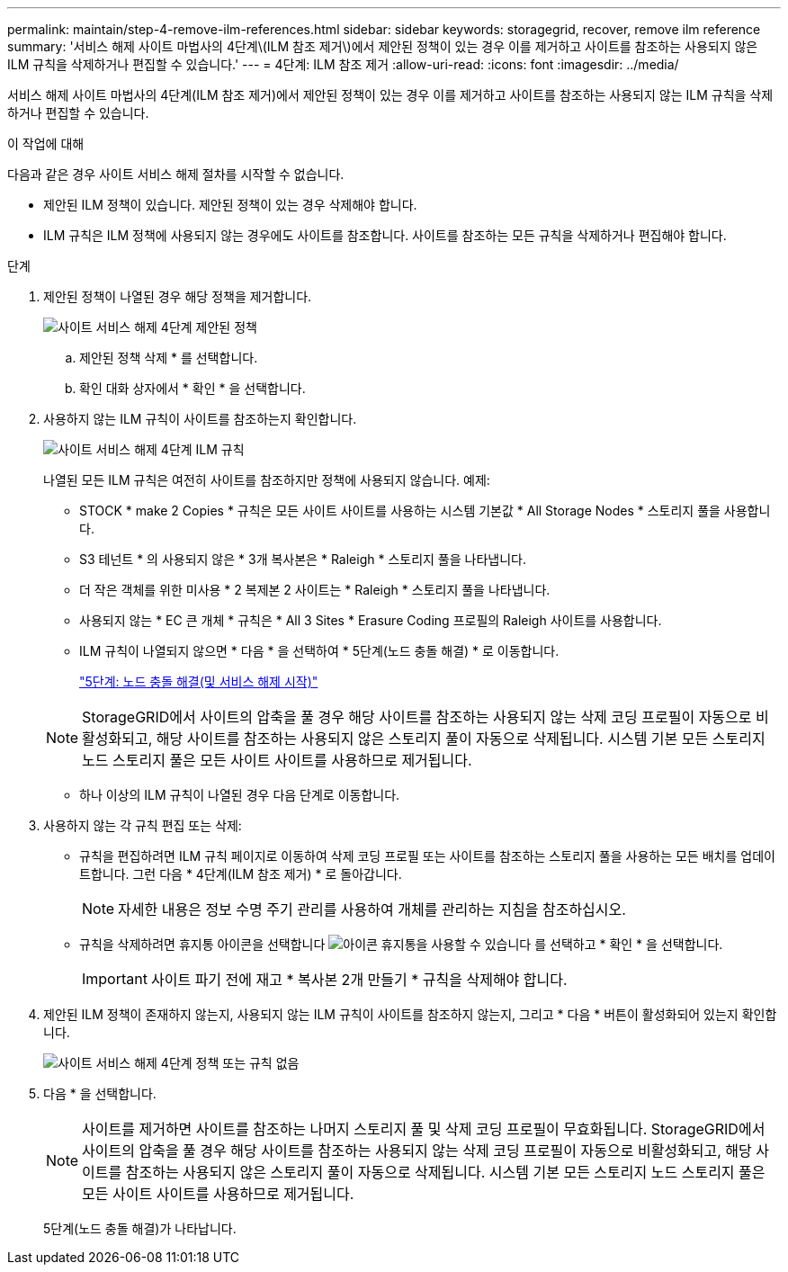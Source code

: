 ---
permalink: maintain/step-4-remove-ilm-references.html 
sidebar: sidebar 
keywords: storagegrid, recover, remove ilm reference 
summary: '서비스 해제 사이트 마법사의 4단계\(ILM 참조 제거\)에서 제안된 정책이 있는 경우 이를 제거하고 사이트를 참조하는 사용되지 않은 ILM 규칙을 삭제하거나 편집할 수 있습니다.' 
---
= 4단계: ILM 참조 제거
:allow-uri-read: 
:icons: font
:imagesdir: ../media/


[role="lead"]
서비스 해제 사이트 마법사의 4단계(ILM 참조 제거)에서 제안된 정책이 있는 경우 이를 제거하고 사이트를 참조하는 사용되지 않는 ILM 규칙을 삭제하거나 편집할 수 있습니다.

.이 작업에 대해
다음과 같은 경우 사이트 서비스 해제 절차를 시작할 수 없습니다.

* 제안된 ILM 정책이 있습니다. 제안된 정책이 있는 경우 삭제해야 합니다.
* ILM 규칙은 ILM 정책에 사용되지 않는 경우에도 사이트를 참조합니다. 사이트를 참조하는 모든 규칙을 삭제하거나 편집해야 합니다.


.단계
. 제안된 정책이 나열된 경우 해당 정책을 제거합니다.
+
image::../media/decommission_site_step_4_proposed_policy.png[사이트 서비스 해제 4단계 제안된 정책]

+
.. 제안된 정책 삭제 * 를 선택합니다.
.. 확인 대화 상자에서 * 확인 * 을 선택합니다.


. 사용하지 않는 ILM 규칙이 사이트를 참조하는지 확인합니다.
+
image::../media/decommission_site_step_4_ilm_rules.png[사이트 서비스 해제 4단계 ILM 규칙]

+
나열된 모든 ILM 규칙은 여전히 사이트를 참조하지만 정책에 사용되지 않습니다. 예제:

+
** STOCK * make 2 Copies * 규칙은 모든 사이트 사이트를 사용하는 시스템 기본값 * All Storage Nodes * 스토리지 풀을 사용합니다.
** S3 테넌트 * 의 사용되지 않은 * 3개 복사본은 * Raleigh * 스토리지 풀을 나타냅니다.
** 더 작은 객체를 위한 미사용 * 2 복제본 2 사이트는 * Raleigh * 스토리지 풀을 나타냅니다.
** 사용되지 않는 * EC 큰 개체 * 규칙은 * All 3 Sites * Erasure Coding 프로필의 Raleigh 사이트를 사용합니다.
** ILM 규칙이 나열되지 않으면 * 다음 * 을 선택하여 * 5단계(노드 충돌 해결) * 로 이동합니다.
+
link:step-5-resolve-node-conflicts.html["5단계: 노드 충돌 해결(및 서비스 해제 시작)"]

+

NOTE: StorageGRID에서 사이트의 압축을 풀 경우 해당 사이트를 참조하는 사용되지 않는 삭제 코딩 프로필이 자동으로 비활성화되고, 해당 사이트를 참조하는 사용되지 않은 스토리지 풀이 자동으로 삭제됩니다. 시스템 기본 모든 스토리지 노드 스토리지 풀은 모든 사이트 사이트를 사용하므로 제거됩니다.

** 하나 이상의 ILM 규칙이 나열된 경우 다음 단계로 이동합니다.


. 사용하지 않는 각 규칙 편집 또는 삭제:
+
** 규칙을 편집하려면 ILM 규칙 페이지로 이동하여 삭제 코딩 프로필 또는 사이트를 참조하는 스토리지 풀을 사용하는 모든 배치를 업데이트합니다. 그런 다음 * 4단계(ILM 참조 제거) * 로 돌아갑니다.
+

NOTE: 자세한 내용은 정보 수명 주기 관리를 사용하여 개체를 관리하는 지침을 참조하십시오.

** 규칙을 삭제하려면 휴지통 아이콘을 선택합니다 image:../media/icon_trash_can.png["아이콘 휴지통을 사용할 수 있습니다"] 를 선택하고 * 확인 * 을 선택합니다.
+

IMPORTANT: 사이트 파기 전에 재고 * 복사본 2개 만들기 * 규칙을 삭제해야 합니다.



. 제안된 ILM 정책이 존재하지 않는지, 사용되지 않는 ILM 규칙이 사이트를 참조하지 않는지, 그리고 * 다음 * 버튼이 활성화되어 있는지 확인합니다.
+
image::../media/decommission_site_step_4_no_policy_or_rules.png[사이트 서비스 해제 4단계 정책 또는 규칙 없음]

. 다음 * 을 선택합니다.
+

NOTE: 사이트를 제거하면 사이트를 참조하는 나머지 스토리지 풀 및 삭제 코딩 프로필이 무효화됩니다. StorageGRID에서 사이트의 압축을 풀 경우 해당 사이트를 참조하는 사용되지 않는 삭제 코딩 프로필이 자동으로 비활성화되고, 해당 사이트를 참조하는 사용되지 않은 스토리지 풀이 자동으로 삭제됩니다. 시스템 기본 모든 스토리지 노드 스토리지 풀은 모든 사이트 사이트를 사용하므로 제거됩니다.

+
5단계(노드 충돌 해결)가 나타납니다.


